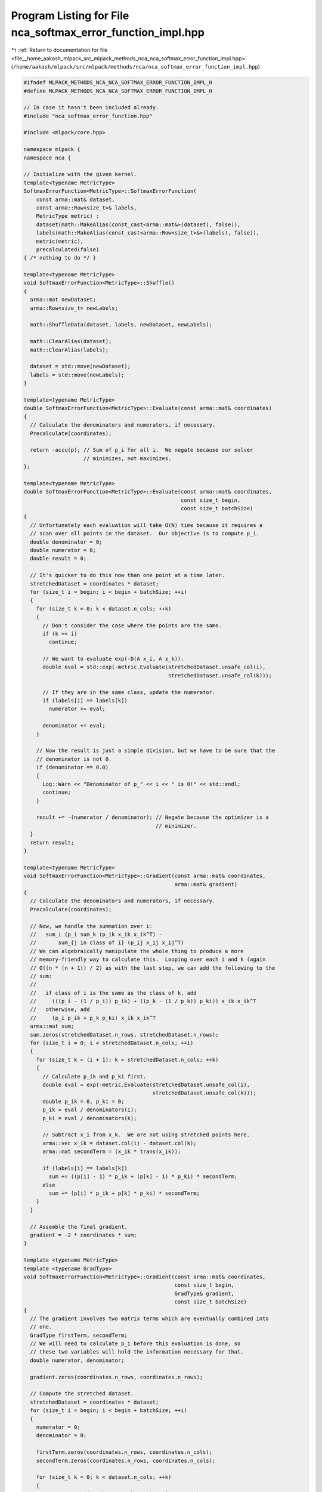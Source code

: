
.. _program_listing_file__home_aakash_mlpack_src_mlpack_methods_nca_nca_softmax_error_function_impl.hpp:

Program Listing for File nca_softmax_error_function_impl.hpp
============================================================

|exhale_lsh| :ref:`Return to documentation for file <file__home_aakash_mlpack_src_mlpack_methods_nca_nca_softmax_error_function_impl.hpp>` (``/home/aakash/mlpack/src/mlpack/methods/nca/nca_softmax_error_function_impl.hpp``)

.. |exhale_lsh| unicode:: U+021B0 .. UPWARDS ARROW WITH TIP LEFTWARDS

.. code-block:: cpp

   
   #ifndef MLPACK_METHODS_NCA_NCA_SOFTMAX_ERROR_FUNCTION_IMPL_H
   #define MLPACK_METHODS_NCA_NCA_SOFTMAX_ERROR_FUNCTION_IMPL_H
   
   // In case it hasn't been included already.
   #include "nca_softmax_error_function.hpp"
   
   #include <mlpack/core.hpp>
   
   namespace mlpack {
   namespace nca {
   
   // Initialize with the given kernel.
   template<typename MetricType>
   SoftmaxErrorFunction<MetricType>::SoftmaxErrorFunction(
       const arma::mat& dataset,
       const arma::Row<size_t>& labels,
       MetricType metric) :
       dataset(math::MakeAlias(const_cast<arma::mat&>(dataset), false)),
       labels(math::MakeAlias(const_cast<arma::Row<size_t>&>(labels), false)),
       metric(metric),
       precalculated(false)
   { /* nothing to do */ }
   
   template<typename MetricType>
   void SoftmaxErrorFunction<MetricType>::Shuffle()
   {
     arma::mat newDataset;
     arma::Row<size_t> newLabels;
   
     math::ShuffleData(dataset, labels, newDataset, newLabels);
   
     math::ClearAlias(dataset);
     math::ClearAlias(labels);
   
     dataset = std::move(newDataset);
     labels = std::move(newLabels);
   }
   
   template<typename MetricType>
   double SoftmaxErrorFunction<MetricType>::Evaluate(const arma::mat& coordinates)
   {
     // Calculate the denominators and numerators, if necessary.
     Precalculate(coordinates);
   
     return -accu(p); // Sum of p_i for all i.  We negate because our solver
                      // minimizes, not maximizes.
   };
   
   template<typename MetricType>
   double SoftmaxErrorFunction<MetricType>::Evaluate(const arma::mat& coordinates,
                                                     const size_t begin,
                                                     const size_t batchSize)
   {
     // Unfortunately each evaluation will take O(N) time because it requires a
     // scan over all points in the dataset.  Our objective is to compute p_i.
     double denominator = 0;
     double numerator = 0;
     double result = 0;
   
     // It's quicker to do this now than one point at a time later.
     stretchedDataset = coordinates * dataset;
     for (size_t i = begin; i < begin + batchSize; ++i)
     {
       for (size_t k = 0; k < dataset.n_cols; ++k)
       {
         // Don't consider the case where the points are the same.
         if (k == i)
           continue;
   
         // We want to evaluate exp(-D(A x_i, A x_k)).
         double eval = std::exp(-metric.Evaluate(stretchedDataset.unsafe_col(i),
                                                 stretchedDataset.unsafe_col(k)));
   
         // If they are in the same class, update the numerator.
         if (labels[i] == labels[k])
           numerator += eval;
   
         denominator += eval;
       }
   
       // Now the result is just a simple division, but we have to be sure that the
       // denominator is not 0.
       if (denominator == 0.0)
       {
         Log::Warn << "Denominator of p_" << i << " is 0!" << std::endl;
         continue;
       }
   
       result += -(numerator / denominator); // Negate because the optimizer is a
                                             // minimizer.
     }
     return result;
   }
   
   template<typename MetricType>
   void SoftmaxErrorFunction<MetricType>::Gradient(const arma::mat& coordinates,
                                                   arma::mat& gradient)
   {
     // Calculate the denominators and numerators, if necessary.
     Precalculate(coordinates);
   
     // Now, we handle the summation over i:
     //   sum_i (p_i sum_k (p_ik x_ik x_ik^T) -
     //       sum_{j in class of i} (p_ij x_ij x_ij^T)
     // We can algebraically manipulate the whole thing to produce a more
     // memory-friendly way to calculate this.  Looping over each i and k (again
     // O((n * (n + 1)) / 2) as with the last step, we can add the following to the
     // sum:
     //
     //   if class of i is the same as the class of k, add
     //     (((p_i - (1 / p_i)) p_ik) + ((p_k - (1 / p_k)) p_ki)) x_ik x_ik^T
     //   otherwise, add
     //     (p_i p_ik + p_k p_ki) x_ik x_ik^T
     arma::mat sum;
     sum.zeros(stretchedDataset.n_rows, stretchedDataset.n_rows);
     for (size_t i = 0; i < stretchedDataset.n_cols; ++i)
     {
       for (size_t k = (i + 1); k < stretchedDataset.n_cols; ++k)
       {
         // Calculate p_ik and p_ki first.
         double eval = exp(-metric.Evaluate(stretchedDataset.unsafe_col(i),
                                            stretchedDataset.unsafe_col(k)));
         double p_ik = 0, p_ki = 0;
         p_ik = eval / denominators(i);
         p_ki = eval / denominators(k);
   
         // Subtract x_i from x_k.  We are not using stretched points here.
         arma::vec x_ik = dataset.col(i) - dataset.col(k);
         arma::mat secondTerm = (x_ik * trans(x_ik));
   
         if (labels[i] == labels[k])
           sum += ((p[i] - 1) * p_ik + (p[k] - 1) * p_ki) * secondTerm;
         else
           sum += (p[i] * p_ik + p[k] * p_ki) * secondTerm;
       }
     }
   
     // Assemble the final gradient.
     gradient = -2 * coordinates * sum;
   }
   
   template <typename MetricType>
   template <typename GradType>
   void SoftmaxErrorFunction<MetricType>::Gradient(const arma::mat& coordinates,
                                                   const size_t begin,
                                                   GradType& gradient,
                                                   const size_t batchSize)
   {
     // The gradient involves two matrix terms which are eventually combined into
     // one.
     GradType firstTerm, secondTerm;
     // We will need to calculate p_i before this evaluation is done, so
     // these two variables will hold the information necessary for that.
     double numerator, denominator;
   
     gradient.zeros(coordinates.n_rows, coordinates.n_rows);
   
     // Compute the stretched dataset.
     stretchedDataset = coordinates * dataset;
     for (size_t i = begin; i < begin + batchSize; ++i)
     {
       numerator = 0;
       denominator = 0;
   
       firstTerm.zeros(coordinates.n_rows, coordinates.n_cols);
       secondTerm.zeros(coordinates.n_rows, coordinates.n_cols);
   
       for (size_t k = 0; k < dataset.n_cols; ++k)
       {
         // Don't consider the case where the points are the same.
         if (i == k)
           continue;
   
         // Calculate the numerator of p_ik.
         double eval = exp(-metric.Evaluate(stretchedDataset.unsafe_col(i),
                                            stretchedDataset.unsafe_col(k)));
   
         // If the points are in the same class, we must add to the second term of
         // the gradient as well as the numerator of p_i.  We will divide by the
         // denominator of p_ik later.  For x_ik we are not using stretched points.
         GradType x_ik = dataset.col(i) - dataset.col(k);
         if (labels[i] == labels[k])
         {
           numerator += eval;
           secondTerm += eval * x_ik * trans(x_ik);
         }
   
         // We always have to add to the denominator of p_i
         // and the first term of the gradient computation.
         // We will divide by the denominator of p_ik later.
         denominator += eval;
         firstTerm += eval * x_ik * trans(x_ik);
       }
   
       // Calculate p_i.
       double p = 0;
       if (denominator == 0)
       {
         Log::Warn << "Denominator of p_" << i << " is 0!" << std::endl;
         // If the denominator is zero, then all p_ik should be zero and there is
         // no gradient contribution from this point.
         continue;
       }
       else
       {
         p = numerator / denominator;
         firstTerm /= denominator;
         secondTerm /= denominator;
       }
   
       // Now multiply the first term by p_i, and add the two together and multiply
       // all by 2 * A.  We negate it though, because our optimizer is a minimizer.
       gradient += -2 * coordinates * (p * firstTerm - secondTerm);
     }
   }
   
   template<typename MetricType>
   const arma::mat SoftmaxErrorFunction<MetricType>::GetInitialPoint() const
   {
     return arma::eye<arma::mat>(dataset.n_rows, dataset.n_rows);
   }
   
   template<typename MetricType>
   void SoftmaxErrorFunction<MetricType>::Precalculate(
       const arma::mat& coordinates)
   {
     // Ensure it is the right size.
     if (lastCoordinates.n_rows != coordinates.n_rows ||
         lastCoordinates.n_cols != coordinates.n_cols)
     {
       lastCoordinates.set_size(coordinates.n_rows, coordinates.n_cols);
     }
     else if ((accu(coordinates == lastCoordinates) == coordinates.n_elem) &&
         precalculated)
     {
       return; // No need to calculate; we already have this stuff saved.
     }
   
     // Coordinates are different; save the new ones, and stretch the dataset.
     lastCoordinates = coordinates;
     stretchedDataset = coordinates * dataset;
   
     // For each point i, we must evaluate the softmax function:
     //   p_ij = exp( -K(x_i, x_j) ) / ( sum_{k != i} ( exp( -K(x_i, x_k) )))
     //   p_i = sum_{j in class of i} p_ij
     // We will do this by keeping track of the denominators for each i as well as
     // the numerators (the sum for all j in class of i).  This will be on the
     // order of O((n * (n + 1)) / 2), which really isn't all that great.
     p.zeros(stretchedDataset.n_cols);
     denominators.zeros(stretchedDataset.n_cols);
     for (size_t i = 0; i < stretchedDataset.n_cols; ++i)
     {
       for (size_t j = (i + 1); j < stretchedDataset.n_cols; ++j)
       {
         // Evaluate exp(-d(x_i, x_j)).
         double eval = exp(-metric.Evaluate(stretchedDataset.unsafe_col(i),
                                            stretchedDataset.unsafe_col(j)));
   
         // Add this to the denominators of both p_i and p_j: K(i, j) = K(j, i).
         denominators[i] += eval;
         denominators[j] += eval;
   
         // If i and j are the same class, add to numerator of both.
         if (labels[i] == labels[j])
         {
           p[i] += eval;
           p[j] += eval;
         }
       }
     }
   
     // Divide p_i by their denominators.
     p /= denominators;
   
     // Clean up any bad values.
     for (size_t i = 0; i < stretchedDataset.n_cols; ++i)
     {
       if (denominators[i] == 0.0)
       {
         Log::Debug << "Denominator of p_{" << i << ", j} is 0." << std::endl;
   
         // Set to usable values.
         denominators[i] = std::numeric_limits<double>::infinity();
         p[i] = 0;
       }
     }
   
     // We've done a precalculation.  Mark it as done.
     precalculated = true;
   }
   
   } // namespace nca
   } // namespace mlpack
   
   #endif
